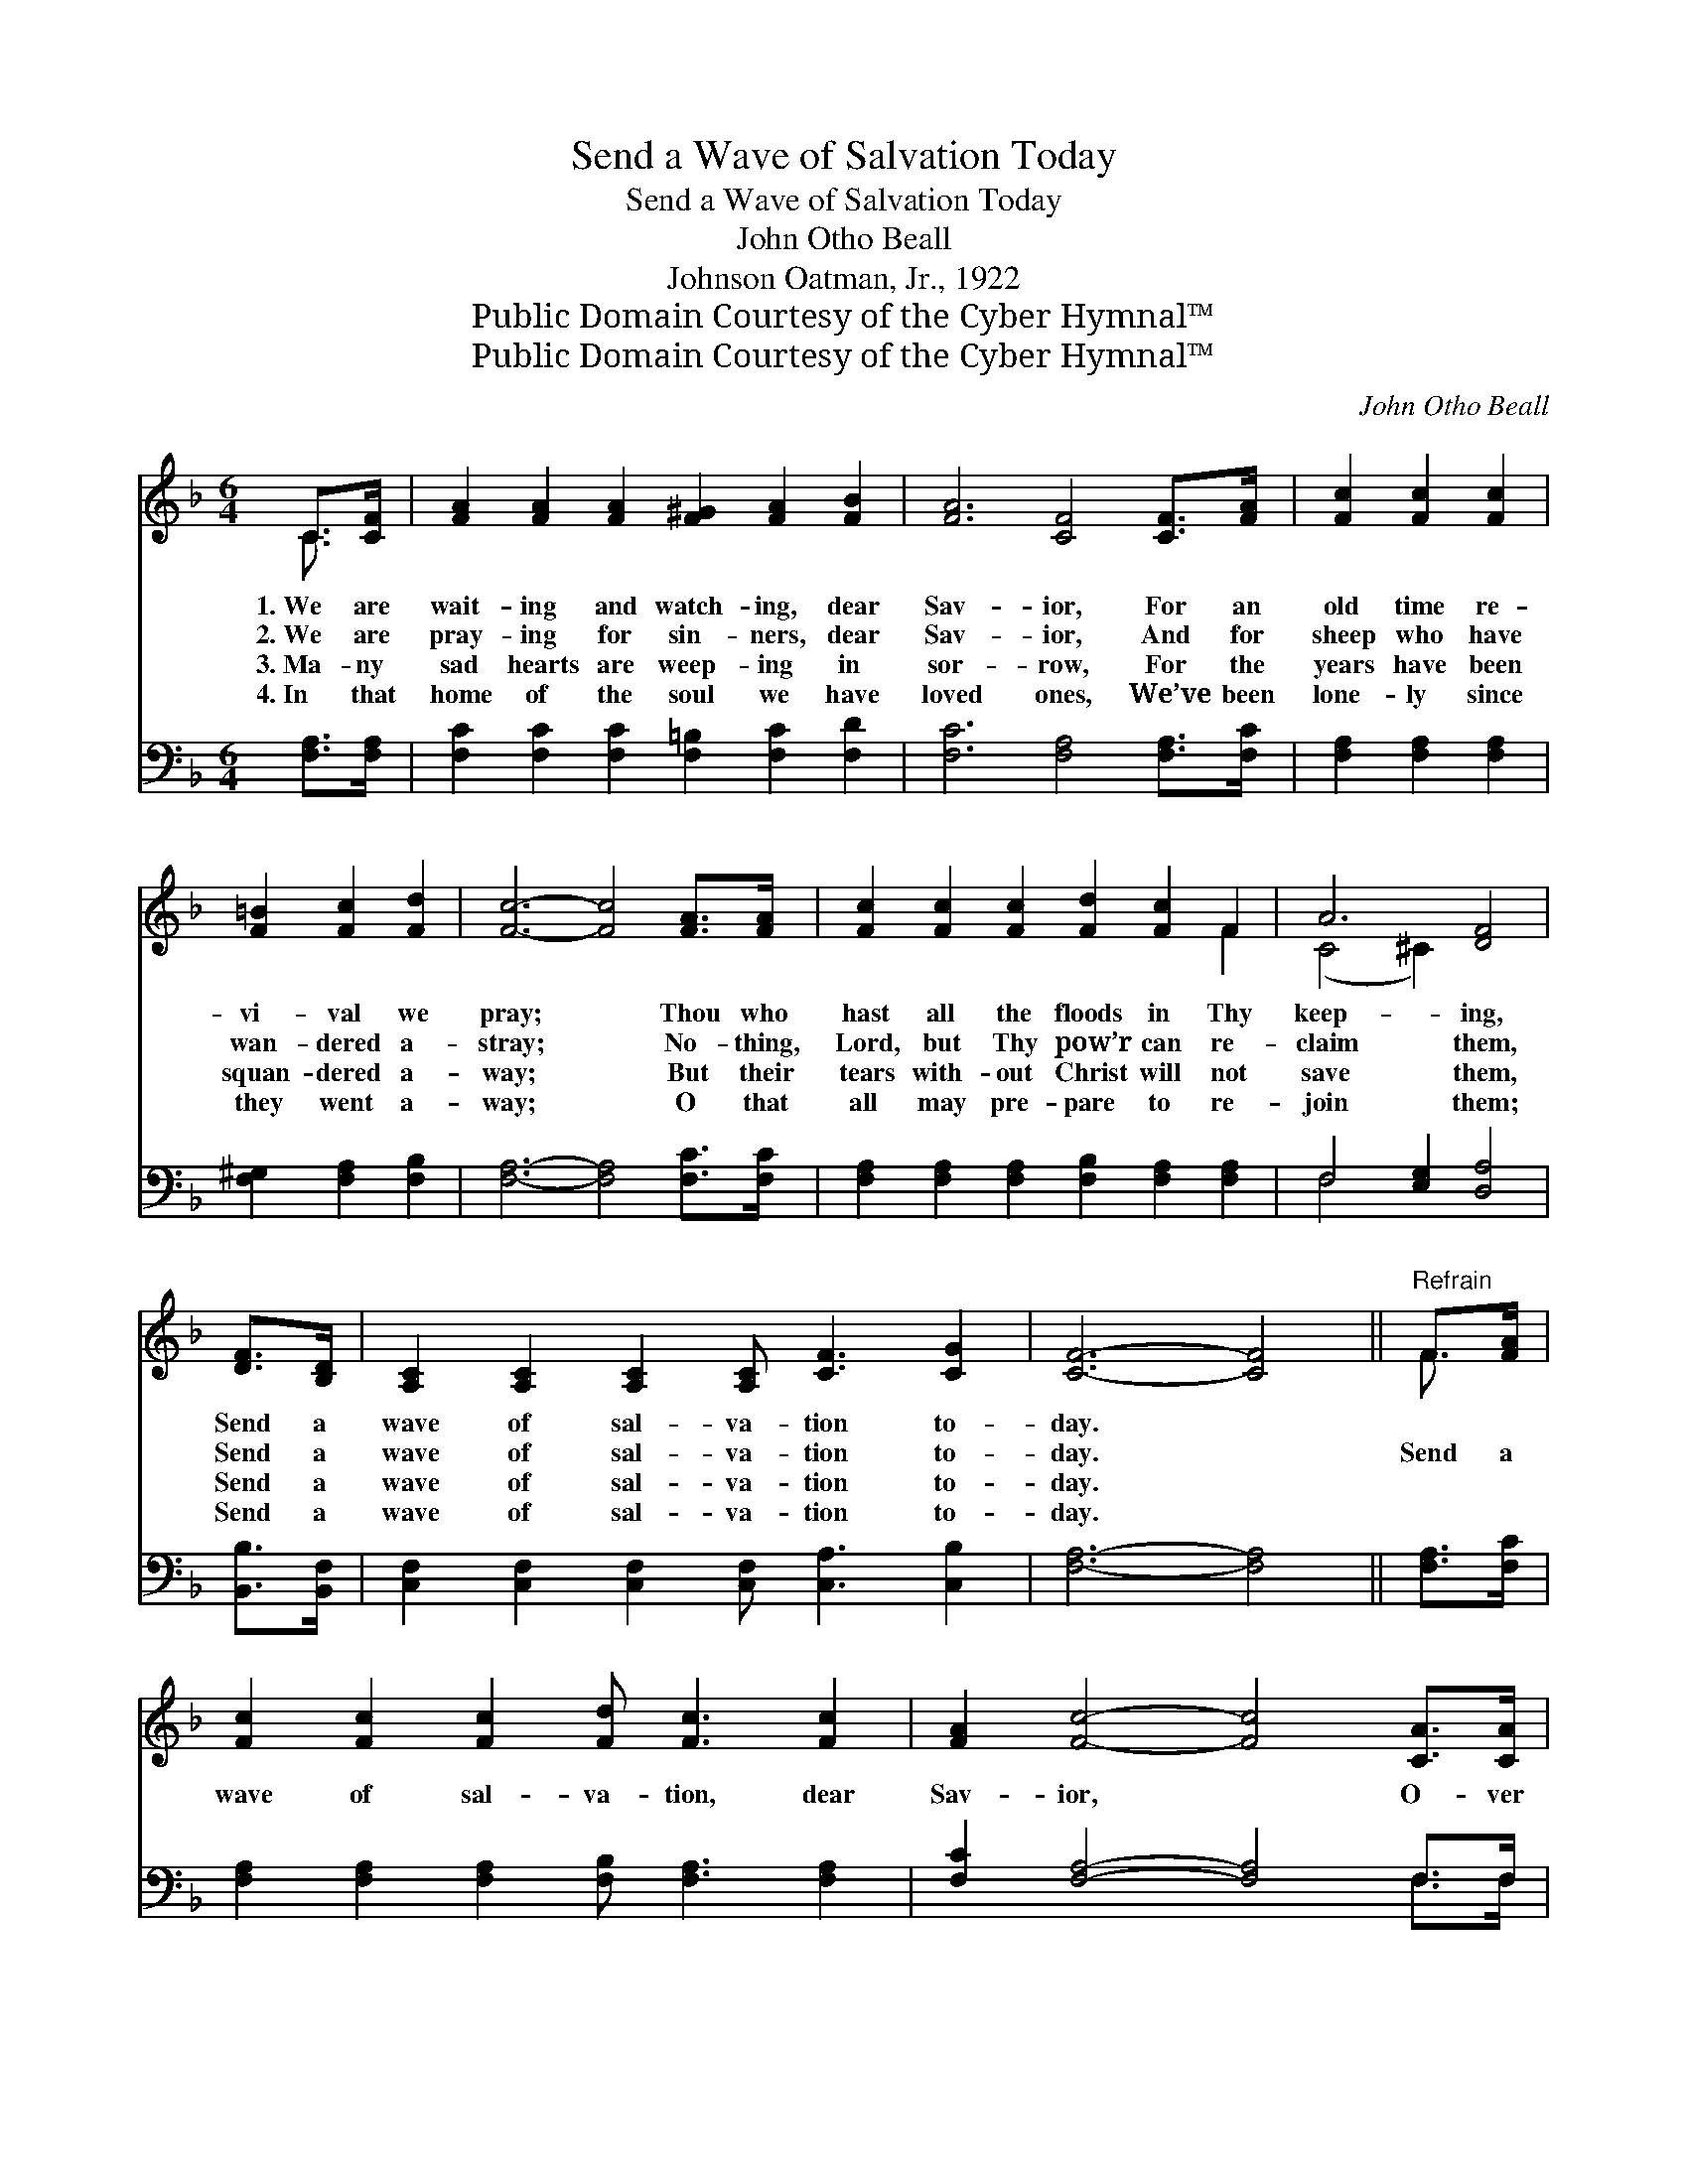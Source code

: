 X:1
T:Send a Wave of Salvation Today
T:Send a Wave of Salvation Today
T:John Otho Beall
T:Johnson Oatman, Jr., 1922
T:Public Domain Courtesy of the Cyber Hymnal™
T:Public Domain Courtesy of the Cyber Hymnal™
C:John Otho Beall
Z:Public Domain
Z:Courtesy of the Cyber Hymnal™
%%score ( 1 2 ) ( 3 4 )
L:1/8
M:6/4
K:F
V:1 treble 
V:2 treble 
V:3 bass 
V:4 bass 
V:1
 C>[CF] | [FA]2 [FA]2 [FA]2 [F^G]2 [FA]2 [FB]2 | [FA]6 [CF]4 [CF]>[FA] | [Fc]2 [Fc]2 [Fc]2 | %4
w: 1.~We are|wait- ing and watch- ing, dear|Sav- ior, For an|old time re-|
w: 2.~We are|pray- ing for sin- ners, dear|Sav- ior, And for|sheep who have|
w: 3.~Ma- ny|sad hearts are weep- ing in|sor- row, For the|years have been|
w: 4.~In that|home of the soul we have|loved ones, We’ve been|lone- ly since|
 [F=B]2 [Fc]2 [Fd]2 | [Fc]6- [Fc]4 [FA]>[FA] | [Fc]2 [Fc]2 [Fc]2 [Fd]2 [Fc]2 F2 | A6 [DF]4 | %8
w: vi- val we|pray; * Thou who|hast all the floods in Thy|keep- ing,|
w: wan- dered a-|stray; * No- thing,|Lord, but Thy pow’r can re-|claim them,|
w: squan- dered a-|way; * But their|tears with- out Christ will not|save them,|
w: they went a-|way; * O that|all may pre- pare to re-|join them;|
 [DF]>[B,D] | [A,C]2 [A,C]2 [A,C]2 [A,C] [CF]3 [CG]2 | [CF]6- [CF]4 ||"^Refrain" F>[FA] | %12
w: Send a|wave of sal- va- tion to-|day. *||
w: Send a|wave of sal- va- tion to-|day. *|Send a|
w: Send a|wave of sal- va- tion to-|day. *||
w: Send a|wave of sal- va- tion to-|day. *||
 [Fc]2 [Fc]2 [Fc]2 [Fd] [Fc]3 [Fc]2 | [FA]2 [Fc]4- [Fc]4 [CA]>[CA] | %14
w: ||
w: wave of sal- va- tion, dear|Sav- ior, * O- ver|
w: ||
w: ||
 [CA] [CA]3 [CA]2 [DF] [DF]3 [EG]2 | [FA]6- [FA]4 F>[FA] | [Fc]2 [Fc]2 [Fc]2 | [Fd]2 [Fc]2 F2 | %18
w: ||||
w: ci- ty and count- ry, we|pray; * To re-|deem and re-|store poor lost|
w: ||||
w: ||||
 A6 [DF]4 [DF]>[B,D] | [A,C]2 [A,C]2 [A,C]2 [A,C] [CF]3 [CG]2 | [CF]6- [CF]4 |] %21
w: |||
w: sin- ners; Send a|wave of sal- va- tion to-|day. *|
w: |||
w: |||
V:2
 C3/2 x/ | x12 | x12 | x6 | x6 | x12 | x10 F2 | (C4 ^C2) x4 | x2 | x12 | x10 || F3/2 x/ | x12 | %13
 x12 | x12 | x10 F3/2 x/ | x6 | x4 F2 | (C4 ^C2) x6 | x12 | x10 |] %21
V:3
 [F,A,]>[F,A,] | [F,C]2 [F,C]2 [F,C]2 [F,=B,]2 [F,C]2 [F,D]2 | [F,C]6 [F,A,]4 [F,A,]>[F,C] | %3
 [F,A,]2 [F,A,]2 [F,A,]2 | [F,^G,]2 [F,A,]2 [F,B,]2 | [F,A,]6- [F,A,]4 [F,C]>[F,C] | %6
 [F,A,]2 [F,A,]2 [F,A,]2 [F,B,]2 [F,A,]2 [F,A,]2 | F,4 [E,G,]2 [D,A,]4 | [B,,B,]>[B,,F,] | %9
 [C,F,]2 [C,F,]2 [C,F,]2 [C,F,] [C,A,]3 [C,B,]2 | [F,A,]6- [F,A,]4 || [F,A,]>[F,C] | %12
 [F,A,]2 [F,A,]2 [F,A,]2 [F,B,] [F,A,]3 [F,A,]2 | [F,C]2 [F,A,]4- [F,A,]4 F,>F, | %14
 F, F,3 F,2 [D,A,] [D,A,]3 [C,C]2 | [F,C]6- [F,C]4 [F,A,]>[F,C] | [F,A,]2 [F,A,]2 [F,A,]2 | %17
 [F,B,]2 [F,A,]2 [F,A,]2 | F,4 [E,G,]2 [D,A,]4 [B,,B,]>[B,,F,] | %19
 [C,F,]2 [C,F,]2 [C,F,]2 [C,F,] [C,A,]3 [C,B,]2 | [F,A,]6- [F,A,]4 |] %21
V:4
 x2 | x12 | x12 | x6 | x6 | x12 | x12 | F,4 x6 | x2 | x12 | x10 || x2 | x12 | x10 F,>F, | %14
 F, F,3 F,2 x6 | x12 | x6 | x6 | F,4 x8 | x12 | x10 |] %21

